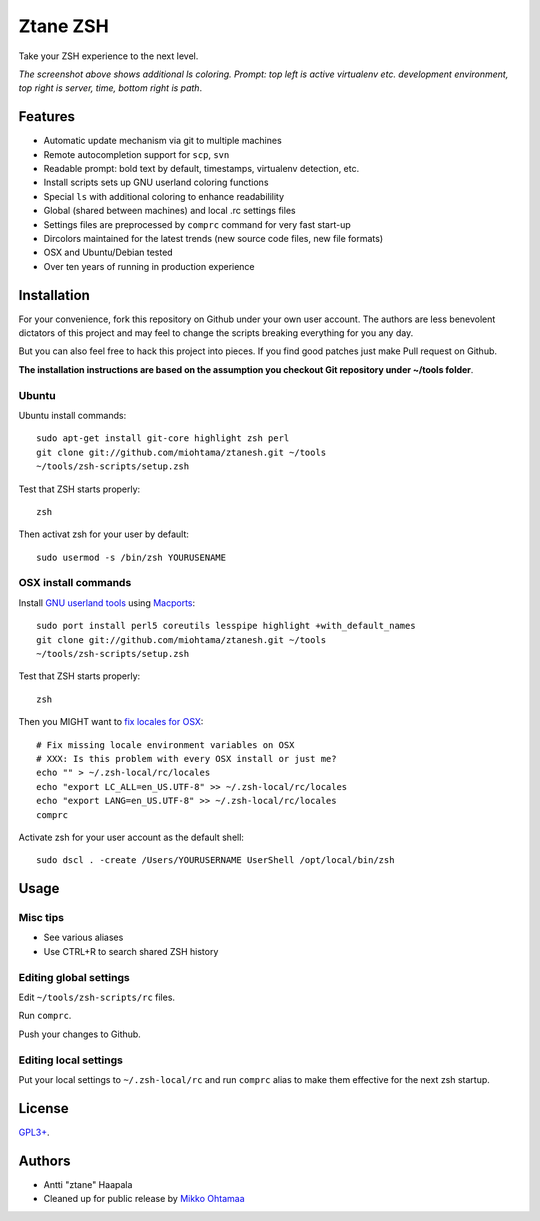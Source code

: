 Ztane ZSH
=======================

Take your ZSH experience to the next level.

.. image:: https://github.com/downloads/miohtama/ztanesh/Screen%20shot%202012-05-07%20at%207.52.12%20PM.png

*The screenshot above shows additional ls coloring. Prompt: top left is active virtualenv etc. development environment, top right is server, time, bottom right is path*. 

Features
------------

* Automatic update mechanism via git to multiple machines

* Remote autocompletion support for ``scp``, ``svn``

* Readable prompt: bold text by default, timestamps, virtualenv detection, etc.

* Install scripts sets up GNU userland coloring functions

* Special ``ls`` with additional coloring to enhance readabilility

* Global (shared between machines) and local .rc settings files 

* Settings files are preprocessed by ``comprc`` command for very fast start-up

* Dircolors maintained for the latest trends (new source code files, new file formats)

* OSX and Ubuntu/Debian tested 

* Over ten years of running in production experience 

Installation
----------------

For your convenience, fork this repository on Github under your own user account.
The authors are less benevolent dictators of this project and may feel
to change the scripts breaking everything for you any day.

But you can also feel free to hack this project into pieces. If you find good patches
just make Pull request on Github.

**The installation instructions are based on the assumption you checkout Git repository under ~/tools folder**. 

Ubuntu
++++++

Ubuntu install commands::

    sudo apt-get install git-core highlight zsh perl
    git clone git://github.com/miohtama/ztanesh.git ~/tools
    ~/tools/zsh-scripts/setup.zsh

Test that ZSH starts properly::

    zsh

Then activat zsh for your user by default::

    sudo usermod -s /bin/zsh YOURUSENAME

OSX install commands
+++++++++++++++++++++++

Install `GNU userland tools <http://opensourcehacker.com/2012/04/27/python-and-javascript-developer-setup-hints-for-osx-lion/>`_ using 
`Macports <http://macports.org>`_::

    sudo port install perl5 coreutils lesspipe highlight +with_default_names
    git clone git://github.com/miohtama/ztanesh.git ~/tools
    ~/tools/zsh-scripts/setup.zsh

Test that ZSH starts properly::

    zsh

Then you MIGHT want to `fix locales for OSX <http://const-cast.blogspot.com/2009/04/mercurial-on-mac-os-x-valueerror.html>`_::

    # Fix missing locale environment variables on OSX
    # XXX: Is this problem with every OSX install or just me?
    echo "" > ~/.zsh-local/rc/locales 
    echo "export LC_ALL=en_US.UTF-8" >> ~/.zsh-local/rc/locales
    echo "export LANG=en_US.UTF-8" >> ~/.zsh-local/rc/locales
    comprc

Activate zsh for your user account as the default shell::

    sudo dscl . -create /Users/YOURUSERNAME UserShell /opt/local/bin/zsh

Usage
-------------

Misc tips
+++++++++++++++++++++++

* See various aliases

* Use CTRL+R to search shared ZSH history

Editing global settings
+++++++++++++++++++++++

Edit ``~/tools/zsh-scripts/rc`` files.

Run ``comprc``.

Push your changes to Github.

Editing local settings
+++++++++++++++++++++++++

Put your local settings to ``~/.zsh-local/rc`` 
and run ``comprc`` alias to make them effective for the next zsh startup.

License
----------

`GPL3+ <http://www.gnu.org/licenses/gpl-3.0.html>`_.

Authors
---------

* Antti "ztane" Haapala

* Cleaned up for public release by `Mikko Ohtamaa <http://opensourcehacker.com>`_

